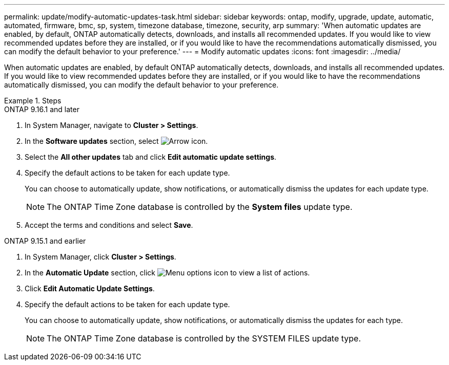 ---
permalink: update/modify-automatic-updates-task.html
sidebar: sidebar
keywords: ontap, modify, upgrade, update, automatic, automated, firmware, bmc, sp, system, timezone database, timezone, security, arp
summary: 'When automatic updates are enabled, by default, ONTAP automatically detects, downloads, and installs all recommended updates.  If you would like to view recommended updates before they are installed, or if you would like to have the recommendations automatically dismissed, you can modify the default behavior to your preference.'
---
= Modify automatic updates
:icons: font
:imagesdir: ../media/

[.lead]
When automatic updates are enabled, by default ONTAP automatically detects, downloads, and installs all recommended updates. If you would like to view recommended updates before they are installed, or if you would like to have the recommendations automatically dismissed, you can modify the default behavior to your preference.

.Steps

[role="tabbed-block"]
====
.ONTAP 9.16.1 and later
--

. In System Manager, navigate to *Cluster > Settings*.
. In the *Software updates* section, select image:icon_arrow.gif[Arrow icon].
. Select the *All other updates* tab and click *Edit automatic update settings*.
. Specify the default actions to be taken for each update type.
+
You can choose to automatically update, show notifications, or automatically dismiss the updates for each update type.
+
NOTE: The ONTAP Time Zone database is controlled by the *System files* update type.

. Accept the terms and conditions and select *Save*.
--

.ONTAP 9.15.1 and earlier
--
. In System Manager, click *Cluster > Settings*.
. In the *Automatic Update* section, click image:icon_kabob.gif[Menu options icon] to view a list of actions.
. Click *Edit Automatic Update Settings*.
. Specify the default actions to be taken for each update type.
+
You can choose to automatically update, show notifications, or automatically dismiss the updates for each type.
+
NOTE: The ONTAP Time Zone database is controlled by the SYSTEM FILES update type.
--
====



// 2023 May 03, Jira 752